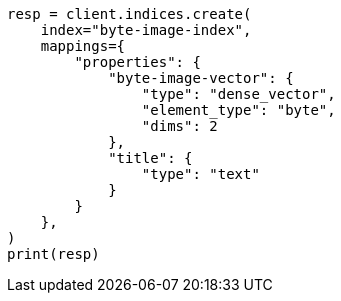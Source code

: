 // This file is autogenerated, DO NOT EDIT
// search/search-your-data/knn-search.asciidoc:190

[source, python]
----
resp = client.indices.create(
    index="byte-image-index",
    mappings={
        "properties": {
            "byte-image-vector": {
                "type": "dense_vector",
                "element_type": "byte",
                "dims": 2
            },
            "title": {
                "type": "text"
            }
        }
    },
)
print(resp)
----
